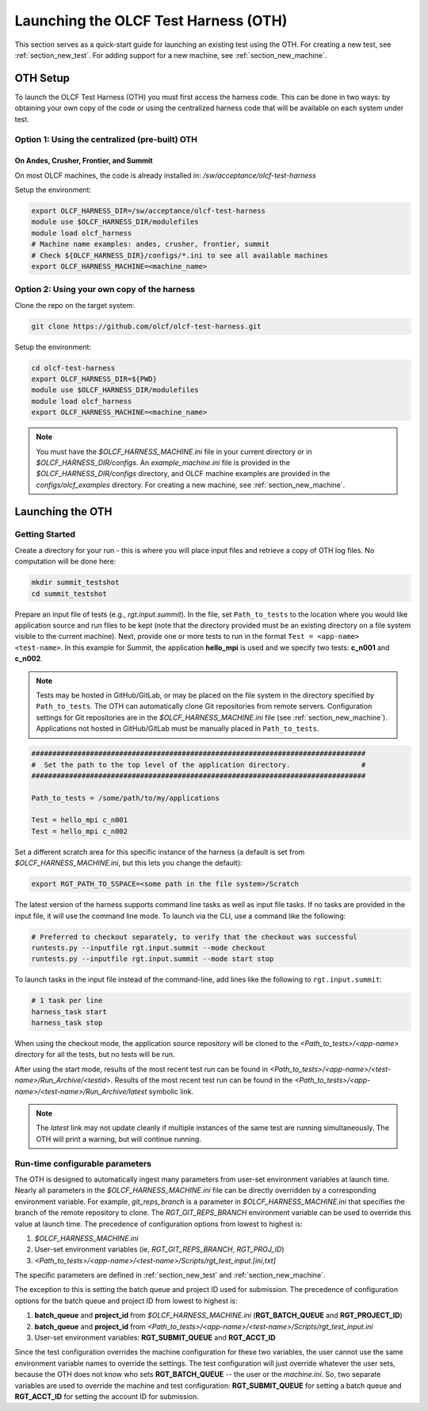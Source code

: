 .. _section_launching_oth:

=====================================
Launching the OLCF Test Harness (OTH)
=====================================

This section serves as a quick-start guide for launching an existing test using the OTH.
For creating a new test, see :ref:`section_new_test`.
For adding support for a new machine, see :ref:`section_new_machine`.

.. _oth_setup:

OTH Setup
---------

To launch the OLCF Test Harness (OTH) you must first access the harness code.
This can be done in two ways: by obtaining your own copy of the code or using the centralized harness code that will be available on each system under test.

Option 1: Using the centralized (pre-built) OTH
^^^^^^^^^^^^^^^^^^^^^^^^^^^^^^^^^^^^^^^^^^^^^^^

On Andes, Crusher, Frontier, and Summit
"""""""""""""""""""""""""""""""""""""""

On most OLCF machines, the code is already installed in: */sw/acceptance/olcf-test-harness*

Setup the environment:

.. code-block:: bash

    export OLCF_HARNESS_DIR=/sw/acceptance/olcf-test-harness
    module use $OLCF_HARNESS_DIR/modulefiles
    module load olcf_harness
    # Machine name examples: andes, crusher, frontier, summit
    # Check ${OLCF_HARNESS_DIR}/configs/*.ini to see all available machines
    export OLCF_HARNESS_MACHINE=<machine_name>

Option 2: Using your own copy of the harness
^^^^^^^^^^^^^^^^^^^^^^^^^^^^^^^^^^^^^^^^^^^^

Clone the repo on the target system:

.. code-block:: bash

    git clone https://github.com/olcf/olcf-test-harness.git

Setup the environment:

.. code-block:: bash

    cd olcf-test-harness
    export OLCF_HARNESS_DIR=${PWD}
    module use $OLCF_HARNESS_DIR/modulefiles
    module load olcf_harness
    export OLCF_HARNESS_MACHINE=<machine_name>

.. note::
    You must have the *$OLCF_HARNESS_MACHINE.ini* file in your current directory or in *$OLCF_HARNESS_DIR/configs*.
    An *example_machine.ini* file is provided in the *$OLCF_HARNESS_DIR/configs* directory,
    and OLCF machine examples are provided in the *configs/olcf_examples* directory.
    For creating a new machine, see :ref:`section_new_machine`.


.. launching_oth:

Launching the OTH
-----------------

Getting Started
^^^^^^^^^^^^^^^

Create a directory for your run - this is where you will place input files and retrieve a copy of OTH log files. No computation will be done here:

.. code-block:: bash

    mkdir summit_testshot
    cd summit_testshot

Prepare an input file of tests (e.g., *rgt.input.summit*).
In the file, set ``Path_to_tests`` to the location where you would like application source and run files to be kept
(note that the directory provided must be an existing directory on a file system visible to the current machine).
Next, provide one or more tests to run in the format ``Test = <app-name> <test-name>``.
In this example for Summit, the application **hello_mpi** is used and we specify two tests: **c_n001** and **c_n002**.

.. note::

    Tests may be hosted in GitHub/GitLab, or may be placed on the file system in the directory specified by ``Path_to_tests``.
    The OTH can automatically clone Git repositories from remote servers.
    Configuration settings for Git repositories are in the *$OLCF_HARNESS_MACHINE.ini* file (see :ref:`section_new_machine`).
    Applications not hosted in GitHub/GitLab must be manually placed in ``Path_to_tests``.

.. code-block:: bash

    ################################################################################
    #  Set the path to the top level of the application directory.                 #
    ################################################################################
    
    Path_to_tests = /some/path/to/my/applications
    
    Test = hello_mpi c_n001
    Test = hello_mpi c_n002


Set a different scratch area for this specific instance of the harness (a default is set from *$OLCF_HARNESS_MACHINE.ini*, but this lets you change the default):

.. code-block:: bash

    export RGT_PATH_TO_SSPACE=<some path in the file system>/Scratch


The latest version of the harness supports command line tasks as well as input file tasks.
If no tasks are provided in the input file, it will use the command line mode.
To launch via the CLI, use a command like the following:

.. code-block:: bash

    # Preferred to checkout separately, to verify that the checkout was successful
    runtests.py --inputfile rgt.input.summit --mode checkout
    runtests.py --inputfile rgt.input.summit --mode start stop

To launch tasks in the input file instead of the command-line, add lines like the following to ``rgt.input.summit``:

.. code-block:: text

    # 1 task per line
    harness_task start
    harness_task stop


When using the checkout mode, the application source repository will be cloned to the *<Path_to_tests>/<app-name>* directory for all the tests,
but no tests will be run.

After using the start mode, results of the most recent test run can be found in *<Path_to_tests>/<app-name>/<test-name>/Run_Archive/<testid>*.
Results of the most recent test run can be found in the *<Path_to_tests>/<app-name>/<test-name>/Run_Archive/latest* symbolic link.

.. note::

    The *latest* link may not update cleanly if multiple instances of the same test are running simultaneously.
    The OTH will print a warning, but will continue running.


.. _runtime_configurable_parameters:

Run-time configurable parameters
^^^^^^^^^^^^^^^^^^^^^^^^^^^^^^^^

The OTH is designed to automatically ingest many parameters from user-set environment variables at launch time.
Nearly all parameters in the *$OLCF_HARNESS_MACHINE.ini* file can be directly overridden by a corresponding environment variable.
For example, *git_reps_branch* is a parameter in *$OLCF_HARNESS_MACHINE.ini* that specifies the branch of the remote repository to clone.
The *RGT_GIT_REPS_BRANCH* environment variable can be used to override this value at launch time.
The precedence of configuration options from lowest to highest is:

1. *$OLCF_HARNESS_MACHINE.ini*
2. User-set environment variables (ie, *RGT_GIT_REPS_BRANCH*, *RGT_PROJ_ID*)
3. *<Path_to_tests>/<app-name>/<test-name>/Scripts/rgt_test_input.[ini,txt]*

The specific parameters are defined in :ref:`section_new_test` and :ref:`section_new_machine`.

The exception to this is setting the batch queue and project ID used for submission.
The precedence of configuration options for the batch queue and project ID from lowest to highest is:

1. **batch_queue** and **project_id** from *$OLCF_HARNESS_MACHINE.ini* (**RGT_BATCH_QUEUE** and **RGT_PROJECT_ID**)
2. **batch_queue** and **project_id** from *<Path_to_tests>/<app-name>/<test-name>/Scripts/rgt_test_input.ini*
3. User-set environment variables: **RGT_SUBMIT_QUEUE** and **RGT_ACCT_ID**

Since the test configuration overrides the machine configuration for these two variables, the user cannot use the same environment variable names to override the settings.
The test configuration will just override whatever the user sets, because the OTH does not know who sets **RGT_BATCH_QUEUE** -- the user or the *machine.ini*.
So, two separate variables are used to override the machine and test configuration: **RGT_SUBMIT_QUEUE** for setting a batch queue and **RGT_ACCT_ID** for setting the account ID for submission.

